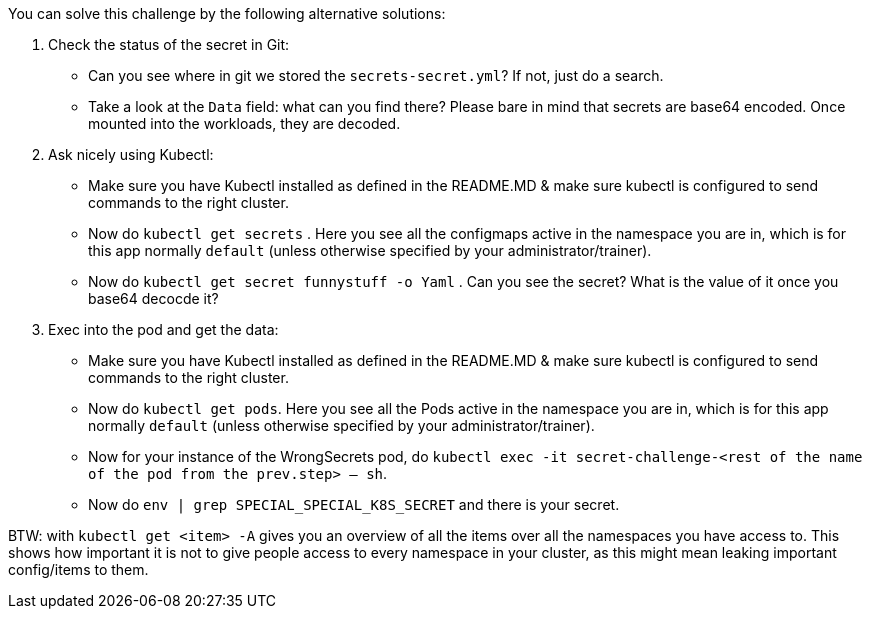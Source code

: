You can solve this challenge by the following alternative solutions:

1. Check the status of the secret in Git:
- Can you see where in git we stored the `secrets-secret.yml`? If not, just do a search.
- Take a look at the `Data` field: what can you find there? Please bare in mind that secrets are base64 encoded. Once mounted into the workloads, they are decoded.

2. Ask nicely using Kubectl:
- Make sure you have Kubectl installed as defined in the README.MD & make sure kubectl is configured to send commands to the right cluster.
- Now do `kubectl get secrets` . Here you see all the configmaps active in the namespace you are in, which is for this app normally `default` (unless otherwise specified by your administrator/trainer).
- Now do `kubectl get secret funnystuff -o Yaml` . Can you see the secret? What is the value of it once you base64 decocde it?

3. Exec into the pod and get the data:
- Make sure you have Kubectl installed as defined in the README.MD & make sure kubectl is configured to send commands to the right cluster.
- Now do `kubectl get pods`. Here you see all the Pods active in the namespace you are in, which is for this app normally `default` (unless otherwise specified by your administrator/trainer).
- Now for your instance of the WrongSecrets pod, do `kubectl exec -it secret-challenge-<rest of the name of the pod from the prev.step> -- sh`.
- Now do `env | grep SPECIAL_SPECIAL_K8S_SECRET` and there is your secret.


BTW: with `kubectl get <item> -A` gives you an overview of all the items over all the namespaces you have access to. This shows how important it is not to give people access to every namespace in your cluster, as this might mean leaking important config/items to them.

